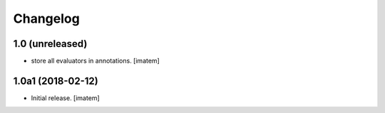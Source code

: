 Changelog
=========

1.0 (unreleased)
------------------

- store all evaluators in annotations.
  [imatem]


1.0a1 (2018-02-12)
------------------

- Initial release.
  [imatem]
